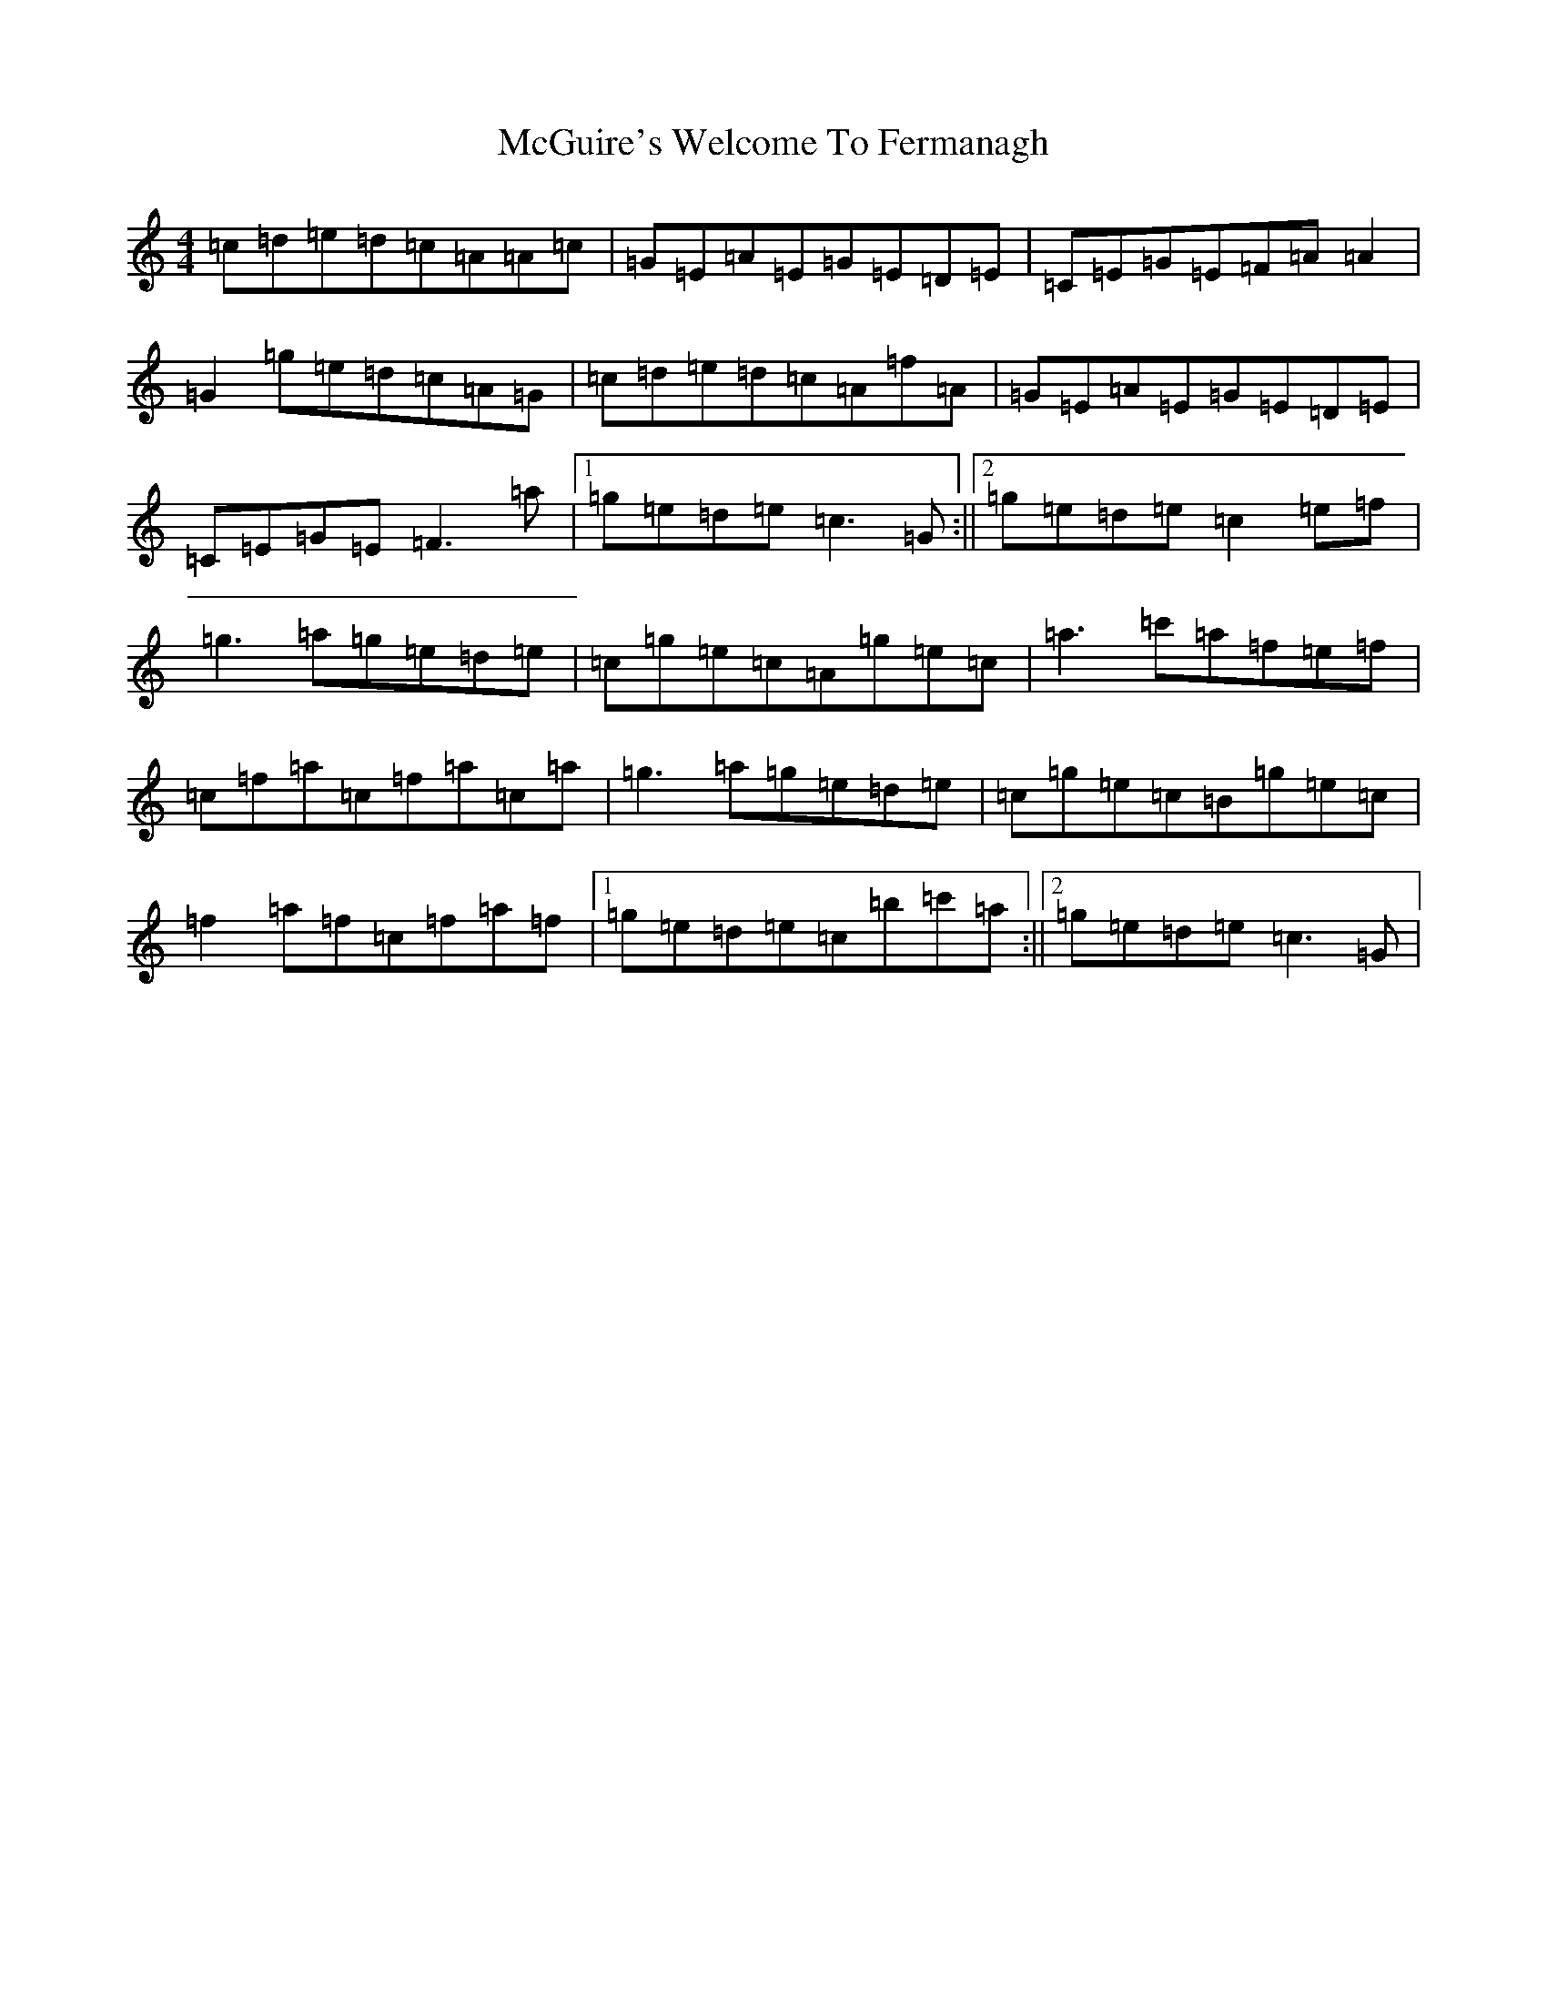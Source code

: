 X: 13805
T: McGuire's Welcome To Fermanagh
S: https://thesession.org/tunes/5652#setting5652
Z: A Major
R: reel
M: 4/4
L: 1/8
K: C Major
=c=d=e=d=c=A=A=c|=G=E=A=E=G=E=D=E|=C=E=G=E=F=A=A2|=G2=g=e=d=c=A=G|=c=d=e=d=c=A=f=A|=G=E=A=E=G=E=D=E|=C=E=G=E=F3=a|1=g=e=d=e=c3=G:||2=g=e=d=e=c2=e=f|=g3=a=g=e=d=e|=c=g=e=c=A=g=e=c|=a3=c'=a=f=e=f|=c=f=a=c=f=a=c=a|=g3=a=g=e=d=e|=c=g=e=c=B=g=e=c|=f2=a=f=c=f=a=f|1=g=e=d=e=c=b=c'=a:||2=g=e=d=e=c3=G|